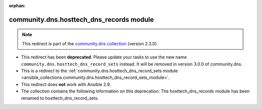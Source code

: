 
.. Document meta

:orphan:

.. Anchors

.. _ansible_collections.community.dns.hosttech_dns_records_module:

.. Title

community.dns.hosttech_dns_records module
+++++++++++++++++++++++++++++++++++++++++

.. Collection note

.. note::
    This redirect is part of the `community.dns collection <https://galaxy.ansible.com/community/dns>`_ (version 2.3.0).


- This redirect has been **deprecated**. Please update your tasks to use the new name ``community.dns.hosttech_dns_record_sets`` instead.
  It will be removed in version 3.0.0 of community.dns.
- This is a redirect to the :ref:`community.dns.hosttech_dns_record_sets module <ansible_collections.community.dns.hosttech_dns_record_sets_module>`.
- This redirect does **not** work with Ansible 2.9.
- The collection contains the following information on this deprecation: The hosttech_dns_records module has been renamed to hosttech_dns_record_sets.
